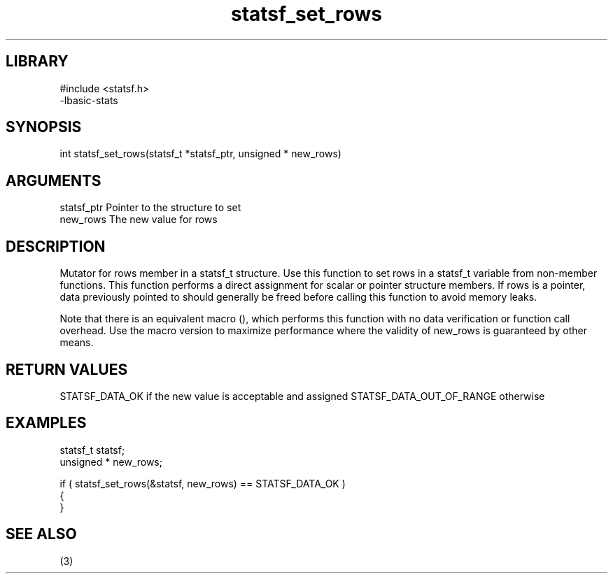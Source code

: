 \" Generated by c2man from statsf_set_rows.c
.TH statsf_set_rows 3

.SH LIBRARY
\" Indicate #includes, library name, -L and -l flags
.nf
.na
#include <statsf.h>
-lbasic-stats
.ad
.fi

\" Convention:
\" Underline anything that is typed verbatim - commands, etc.
.SH SYNOPSIS
.PP
int     statsf_set_rows(statsf_t *statsf_ptr, unsigned * new_rows)

.SH ARGUMENTS
.nf
.na
statsf_ptr      Pointer to the structure to set
new_rows        The new value for rows
.ad
.fi

.SH DESCRIPTION

Mutator for rows member in a statsf_t structure.
Use this function to set rows in a statsf_t variable
from non-member functions.  This function performs a direct
assignment for scalar or pointer structure members.  If
rows is a pointer, data previously pointed to should
generally be freed before calling this function to avoid memory
leaks.

Note that there is an equivalent macro (), which performs
this function with no data verification or function call overhead.
Use the macro version to maximize performance where the validity
of new_rows is guaranteed by other means.

.SH RETURN VALUES

STATSF_DATA_OK if the new value is acceptable and assigned
STATSF_DATA_OUT_OF_RANGE otherwise

.SH EXAMPLES
.nf
.na

statsf_t        statsf;
unsigned *      new_rows;

if ( statsf_set_rows(&statsf, new_rows) == STATSF_DATA_OK )
{
}
.ad
.fi

.SH SEE ALSO

(3)

